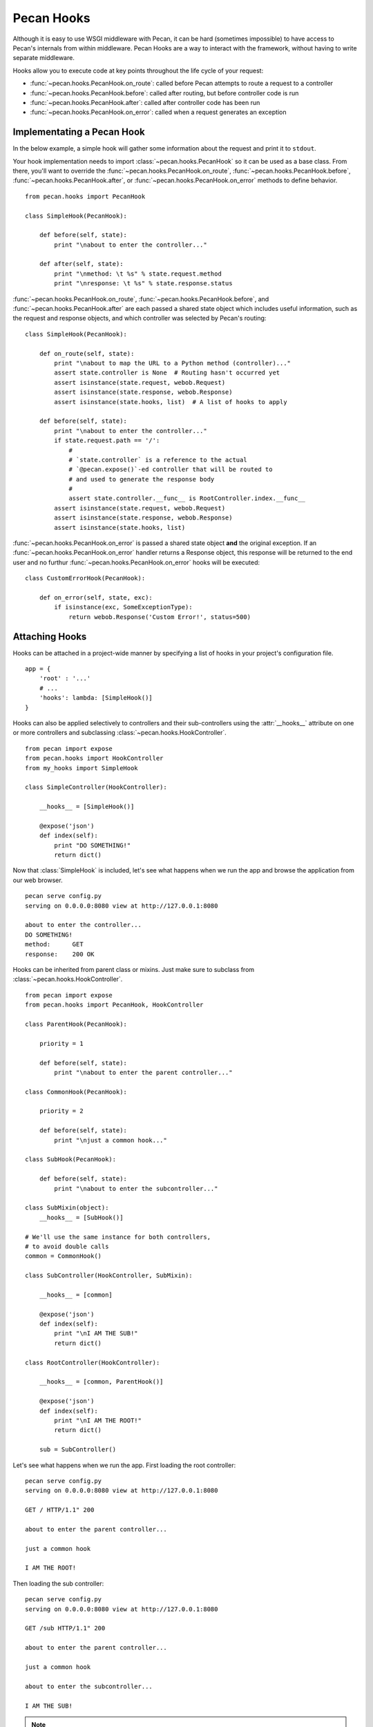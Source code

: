 .. _hooks:

Pecan Hooks
===========

Although it is easy to use WSGI middleware with Pecan, it can be hard
(sometimes impossible) to have access to Pecan's internals from within
middleware.  Pecan Hooks are a way to interact with the framework,
without having to write separate middleware.

Hooks allow you to execute code at key points throughout the life cycle of your request:

* :func:`~pecan.hooks.PecanHook.on_route`: called before Pecan attempts to
  route a request to a controller

* :func:`~pecan.hooks.PecanHook.before`: called after routing, but before
  controller code is run

* :func:`~pecan.hooks.PecanHook.after`: called after controller code has been
  run

* :func:`~pecan.hooks.PecanHook.on_error`: called when a request generates an
  exception

Implementating a Pecan Hook
---------------------------

In the below example, a simple hook will gather some information about
the request and print it to ``stdout``.

Your hook implementation needs to import :class:`~pecan.hooks.PecanHook` so it
can be used as a base class.  From there, you'll want to override the
:func:`~pecan.hooks.PecanHook.on_route`, :func:`~pecan.hooks.PecanHook.before`,
:func:`~pecan.hooks.PecanHook.after`, or
:func:`~pecan.hooks.PecanHook.on_error` methods to
define behavior.

::

    from pecan.hooks import PecanHook

    class SimpleHook(PecanHook):

        def before(self, state):
            print "\nabout to enter the controller..."

        def after(self, state):
            print "\nmethod: \t %s" % state.request.method
            print "\nresponse: \t %s" % state.response.status
            
:func:`~pecan.hooks.PecanHook.on_route`, :func:`~pecan.hooks.PecanHook.before`,
and :func:`~pecan.hooks.PecanHook.after` are each passed a shared
state object which includes useful information, such as the request and
response objects, and which controller was selected by Pecan's routing::

    class SimpleHook(PecanHook):

        def on_route(self, state):
            print "\nabout to map the URL to a Python method (controller)..."
            assert state.controller is None  # Routing hasn't occurred yet
            assert isinstance(state.request, webob.Request)
            assert isinstance(state.response, webob.Response)
            assert isinstance(state.hooks, list)  # A list of hooks to apply

        def before(self, state):
            print "\nabout to enter the controller..."
            if state.request.path == '/':
                #
                # `state.controller` is a reference to the actual
                # `@pecan.expose()`-ed controller that will be routed to
                # and used to generate the response body
                #
                assert state.controller.__func__ is RootController.index.__func__
            assert isinstance(state.request, webob.Request)
            assert isinstance(state.response, webob.Response)
            assert isinstance(state.hooks, list)


:func:`~pecan.hooks.PecanHook.on_error` is passed a shared state object **and**
the original exception. If an :func:`~pecan.hooks.PecanHook.on_error` handler
returns a Response object, this response will be returned to the end user and
no furthur :func:`~pecan.hooks.PecanHook.on_error` hooks will be executed::

    class CustomErrorHook(PecanHook):

        def on_error(self, state, exc):
            if isinstance(exc, SomeExceptionType):
                return webob.Response('Custom Error!', status=500)

Attaching Hooks
---------------

Hooks can be attached in a project-wide manner by specifying a list of hooks
in your project's configuration file.

::

    app = {
        'root' : '...'
        # ...
        'hooks': lambda: [SimpleHook()]
    }

Hooks can also be applied selectively to controllers and their sub-controllers
using the :attr:`__hooks__` attribute on one or more controllers and
subclassing :class:`~pecan.hooks.HookController`.

::

    from pecan import expose
    from pecan.hooks import HookController
    from my_hooks import SimpleHook

    class SimpleController(HookController):
    
        __hooks__ = [SimpleHook()]
    
        @expose('json')
        def index(self):
            print "DO SOMETHING!"
            return dict()

Now that :class:`SimpleHook` is included, let's see what happens
when we run the app and browse the application from our web browser.

::

    pecan serve config.py
    serving on 0.0.0.0:8080 view at http://127.0.0.1:8080

    about to enter the controller...
    DO SOMETHING!
    method:      GET
    response:    200 OK

Hooks can be inherited from parent class or mixins. Just make sure to
subclass from :class:`~pecan.hooks.HookController`.

::

    from pecan import expose
    from pecan.hooks import PecanHook, HookController

    class ParentHook(PecanHook):

        priority = 1

        def before(self, state):
            print "\nabout to enter the parent controller..."

    class CommonHook(PecanHook):

        priority = 2

        def before(self, state):
            print "\njust a common hook..."

    class SubHook(PecanHook):

        def before(self, state):
            print "\nabout to enter the subcontroller..."

    class SubMixin(object):
        __hooks__ = [SubHook()]

    # We'll use the same instance for both controllers,
    # to avoid double calls
    common = CommonHook()

    class SubController(HookController, SubMixin):

        __hooks__ = [common]

        @expose('json')
        def index(self):
            print "\nI AM THE SUB!"
            return dict()

    class RootController(HookController):

        __hooks__ = [common, ParentHook()]

        @expose('json')
        def index(self):
            print "\nI AM THE ROOT!"
            return dict()

        sub = SubController()

Let's see what happens when we run the app.
First loading the root controller:

::

    pecan serve config.py
    serving on 0.0.0.0:8080 view at http://127.0.0.1:8080

    GET / HTTP/1.1" 200

    about to enter the parent controller...

    just a common hook

    I AM THE ROOT!

Then loading the sub controller:

::

    pecan serve config.py
    serving on 0.0.0.0:8080 view at http://127.0.0.1:8080

    GET /sub HTTP/1.1" 200

    about to enter the parent controller...

    just a common hook

    about to enter the subcontroller...

    I AM THE SUB!

.. note::

    Make sure to set proper priority values for nested hooks in order
    to get them executed in the desired order.

.. warning::

    Two hooks of the same type will be added/executed twice, if passed as
    different instances to a parent and a child controller.
    If passed as one instance variable - will be invoked once for both controllers.

Hooks That Come with Pecan
--------------------------

Pecan includes some hooks in its core. This section will describe
their different uses, how to configure them, and examples of common
scenarios.

.. _requestviewerhook:

RequestViewerHook
'''''''''''''''''

This hook is useful for debugging purposes. It has access to every
attribute the ``response`` object has plus a few others that are specific to
the framework.

There are two main ways that this hook can provide information about a request:

#. Terminal or logging output (via an file-like stream like ``stdout``)
#. Custom header keys in the actual response.

By default, both outputs are enabled.

.. seealso::

  * :ref:`pecan_hooks`

Configuring RequestViewerHook
.............................

There are a few ways to get this hook properly configured and running. However,
it is useful to know that no actual configuration is needed to have it up and
running. 

By default it will output information about these items:

* path       : Displays the url that was used to generate this response
* status     : The response from the server (e.g. '200 OK')
* method     : The method for the request (e.g. 'GET', 'POST', 'PUT or 'DELETE')
* controller : The actual controller method in Pecan responsible for the response
* params     : A list of tuples for the params passed in at request time
* hooks      : Any hooks that are used in the app will be listed here.

The default configuration will show those values in the terminal via
``stdout`` and it will also add them to the response headers (in the
form of ``X-Pecan-item_name``).

This is how the terminal output might look for a `/favicon.ico` request::

    path         - /favicon.ico
    status       - 404 Not Found
    method       - GET
    controller   - The resource could not be found.
    params       - []
    hooks        - ['RequestViewerHook']

In the above case, the file was not found, and the information was printed to
`stdout`.  Additionally, the following headers would be present in the HTTP
response::

    X-Pecan-path	/favicon.ico
    X-Pecan-status	404 Not Found
    X-Pecan-method	GET
    X-Pecan-controller	The resource could not be found.
    X-Pecan-params	[]
    X-Pecan-hooks	['RequestViewerHook']

The configuration dictionary is flexible (none of the keys are required) and
can hold two keys: ``items`` and ``blacklist``.

This is how the hook would look if configured directly (shortened for brevity)::

    ...
    'hooks': lambda: [
        RequestViewerHook({'items':['path']})
    ]

Modifying Output Format
.......................

The ``items`` list specify the information that the hook will return.
Sometimes you will need a specific piece of information or a certain
bunch of them according to the development need so the defaults will
need to be changed and a list of items specified.

.. note::

    When specifying a list of items, this list overrides completely the
    defaults, so if a single item is listed, only that item will be returned by
    the hook.

The hook has access to every single attribute the request object has
and not only to the default ones that are displayed, so you can fine tune the
information displayed.

These is a list containing all the possible attributes the hook has access to
(directly from `webob`):

======================  ==========================
======================  ==========================
accept                       make_tempfile              
accept_charset               max_forwards               
accept_encoding              method                     
accept_language              params                     
application_url              path                       
as_string                    path_info                  
authorization                path_info_peek             
blank                        path_info_pop              
body                         path_qs                    
body_file                    path_url                     
body_file_raw                postvars                     
body_file_seekable           pragma                       
cache_control                query_string                 
call_application             queryvars                    
charset                      range                        
content_length               referer                      
content_type                 referrer                     
cookies                      relative_url                 
copy                         remote_addr                  
copy_body                    remote_user                  
copy_get                     remove_conditional_headers   
date                         request_body_tempfile_limit  
decode_param_names           scheme                       
environ                      script_name                  
from_file                    server_name                  
from_string                  server_port                  
get_response                 str_GET                      
headers                      str_POST                     
host                         str_cookies                  
host_url                     str_params                   
http_version                 str_postvars                 
if_match                     str_queryvars                
if_modified_since            unicode_errors               
if_none_match                upath_info                   
if_range                     url                          
if_unmodified_since          urlargs                      
is_body_readable             urlvars                      
is_body_seekable             uscript_name                 
is_xhr                       user_agent                   
make_body_seekable           
======================  ==========================

And these are the specific ones from Pecan and the hook:

 * controller
 * hooks 
 * params (params is actually available from `webob` but it is parsed 
   by the hook for redability)

Blacklisting Certain Paths
..........................

Sometimes it's annoying to get information about *every* single
request. To limit the ouptput, pass the list of URL paths for which
you do not want data as the ``blacklist``.

The matching is done at the start of the URL path, so be careful when using
this feature. For example, if you pass a configuration like this one::

    { 'blacklist': ['/f'] }

It would not show *any* url that starts with ``f``, effectively behaving like
a globbing regular expression (but not quite as powerful).

For any number of blocking you may need, just add as many items as wanted::

    { 'blacklist' : ['/favicon.ico', '/javascript', '/images'] }

Again, the ``blacklist`` key can be used along with the ``items`` key
or not (it is not required).

